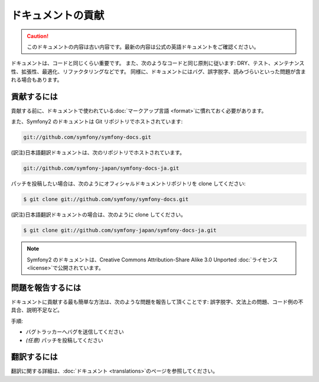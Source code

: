 ドキュメントの貢献
==================

.. 翻訳を更新するまで以下を表示
.. caution::

    このドキュメントの内容は古い内容です。最新の内容は公式の英語ドキュメントをご確認ください。

ドキュメントは、コードと同じくらい重要です。
また、次のようなコードと同じ原則に従います:
DRY、テスト、メンテナンス性、拡張性、最適化、リファクタリングなどです。
同様に、ドキュメントにはバグ、誤字脱字、読みづらいといった問題が含まれる場合もあります。

貢献するには
------------

貢献する前に、ドキュメントで使われている\ :doc:`マークアップ言語 <format>`\ に慣れておく必要があります。

また、Symfony2 のドキュメントは Git リポジトリでホストされています:

.. code-block:: bash

   git://github.com/symfony/symfony-docs.git

(訳注)日本語翻訳ドキュメントは、次のリポジトリでホストされています。

.. code-block:: bash

    git://github.com/symfony-japan/symfony-docs-ja.git

パッチを投稿したい場合は、次のようにオフィシャルドキュメントリポジトリを clone してください:

.. code-block:: bash

    $ git clone git://github.com/symfony/symfony-docs.git

(訳注)日本語翻訳ドキュメントの場合は、次のように clone してください。

.. code-block:: bash

    $ git clone git://github.com/symfony-japan/symfony-docs-ja.git

.. note::

  Symfony2 のドキュメントは、Creative Commons Attribution-Share Alike 3.0 Unported :doc:`ライセンス <license>`\ で公開されています。

問題を報告するには
------------------

ドキュメントに貢献する最も簡単な方法は、次のような問題を報告して頂くことです: 誤字脱字、文法上の問題、コード例の不具合、説明不足など。

手順:

* バグトラッカーへバグを送信してください

* *(任意)* パッチを投稿してください

翻訳するには
------------

翻訳に関する詳細は、\ :doc:`ドキュメント <translations>`\ のページを参照してください。

